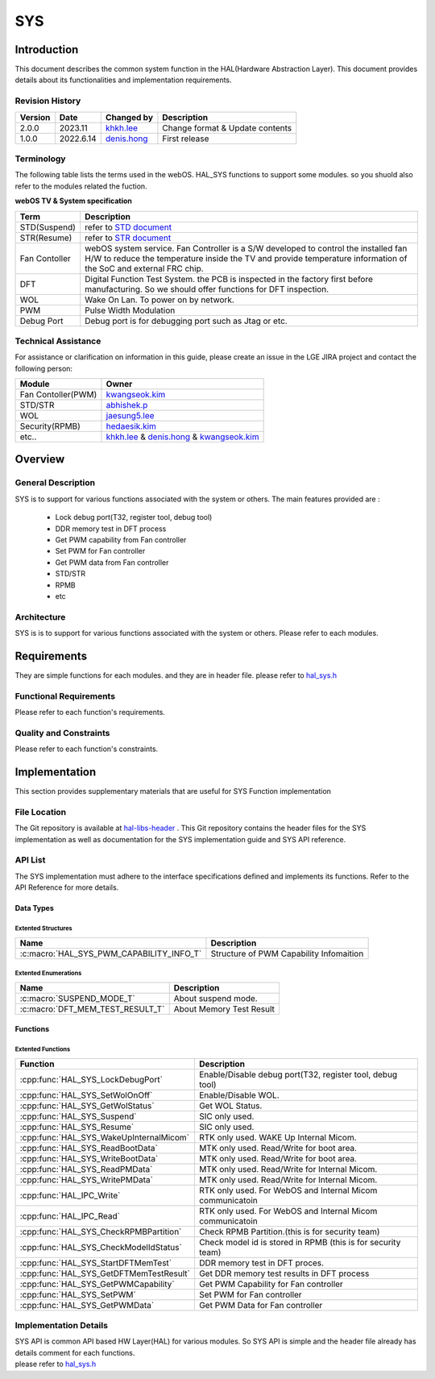 SYS
####

.. _khkh.lee: khkh.lee@lge.com
.. _denis.hong: dinis.hong@lge.com
.. _kwangseok.kim: kwangseok.kim@lge.com
.. _abhishek.p: abhishek.p@lge.com
.. _jaesung5.lee: jaesung5.lee@lge.com 
.. _hedaesik.kim: hedaesik.kim@lge.com
.. _jongyeon.yoon : jongyeon.yoon@lge.com

Introduction
************

| This document describes the common system function in the HAL(Hardware Abstraction Layer). This document provides details about its functionalities and implementation requirements.


Revision History
================

======= ========== ===================== =============
Version  Date        Changed by          Description
======= ========== ===================== =============
2.0.0   2023.11      `khkh.lee`_         Change format & Update contents
1.0.0   2022.6.14    `denis.hong`_       First release
======= ========== ===================== =============

Terminology
===========

| The following table lists the terms used in the webOS. HAL_SYS functions to support some modules. so you shuold also refer to the modules related the fuction. 

**webOS TV & System specification**

=============================== ===============================
Term                            Description
=============================== =============================== 
STD(Suspend)                    refer to `STD document <http://10.157.97.250:8000/linuxtv/master/latest_html/system/std.html>`_ 
STR(Resume)                     refer to `STR document <http://10.157.97.250:8000/linuxtv/master/latest_html/system/str.html>`_
Fan Contoller                   webOS system service. Fan Controller is a S/W developed to control the installed fan H/W to reduce the temperature inside the TV and provide temperature information of the SoC and external FRC chip.
DFT                             Digital Function Test System. the PCB is inspected in the factory first before manufacturing. So we should offer functions for DFT inspection.
WOL                             Wake On Lan. To power on by network.
PWM                             Pulse Width Modulation
Debug Port                      Debug port is for debugging port such as Jtag or etc.
=============================== ===============================

Technical Assistance
====================

For assistance or clarification on information in this guide, please create an issue in the LGE JIRA project and contact the following person:

================== ==============================================
Module             Owner
================== ==============================================
Fan Contoller(PWM) `kwangseok.kim`_
STD/STR            `abhishek.p`_
WOL                `jaesung5.lee`_
Security(RPMB)     `hedaesik.kim`_
etc..              `khkh.lee`_ & `denis.hong`_ & `kwangseok.kim`_
================== ==============================================

Overview
********

General Description
===================

SYS is to support for various functions associated with the system or others.
The main features provided are :
  * Lock debug port(T32, register tool, debug tool)
  * DDR memory test in DFT process
  * Get PWM capability from Fan controller
  * Set PWM for Fan controller
  * Get PWM data from Fan controller
  * STD/STR
  * RPMB
  * etc

Architecture
============

SYS is is to support for various functions associated with the system or others.
Please refer to each modules. 

Requirements
************
They are simple functions for each modules. and they are in header file. 
please refer to `hal_sys.h <https://wall.lge.com/gitweb?p=bsp/ref/hal-libs-header.git;a=blob;f=hal_inc/hal_sys.h;h=858195c036d04e836f6e839aac036d48352a1474;hb=refs/heads/master>`_

Functional Requirements
=======================
Please refer to each function's requirements.

Quality and Constraints
=======================
Please refer to each function's constraints.


Implementation
**************

| This section provides supplementary materials that are useful for SYS Function implementation

File Location
=============
| The Git repository is available at `hal-libs-header <https://wall.lge.com/admin/repos/bsp/ref/hal-libs-header>`_ . This Git repository contains the header files for the SYS implementation as well as documentation for the SYS implementation guide and SYS API reference.

API List
========
The SYS implementation must adhere to the interface specifications defined and implements its functions. Refer to the API Reference for more details.

Data Types
----------

Extented Structures
^^^^^^^^^^^^^^^^^^^^

=========================================== ===========================================================
Name                                        Description
=========================================== ===========================================================
:c:macro:`HAL_SYS_PWM_CAPABILITY_INFO_T`      Structure of PWM Capability Infomaition
=========================================== ===========================================================


Extented Enumerations
^^^^^^^^^^^^^^^^^^^^

=========================================== ===========================================================
Name                                        Description
=========================================== ===========================================================
:c:macro:`SUSPEND_MODE_T`                     About suspend mode. 
:c:macro:`DFT_MEM_TEST_RESULT_T`              About Memory Test Result 
=========================================== ===========================================================


Functions
---------

Extented Functions
^^^^^^^^^^^^^^^^^^

=========================================== ===========================================================
Function                                    Description
=========================================== ===========================================================
:cpp:func:`HAL_SYS_LockDebugPort`           Enable/Disable debug port(T32, register tool, debug tool)    
:cpp:func:`HAL_SYS_SetWolOnOff`             Enable/Disable WOL. 
:cpp:func:`HAL_SYS_GetWolStatus`            Get WOL Status.
:cpp:func:`HAL_SYS_Suspend`                 SIC only used. 
:cpp:func:`HAL_SYS_Resume`                  SIC only used. 
:cpp:func:`HAL_SYS_WakeUpInternalMicom`     RTK only used. WAKE Up Internal Micom.
:cpp:func:`HAL_SYS_ReadBootData`            MTK only used. Read/Write for boot area.
:cpp:func:`HAL_SYS_WriteBootData`           MTK only used. Read/Write for boot area.
:cpp:func:`HAL_SYS_ReadPMData`              MTK only used. Read/Write for Internal Micom.
:cpp:func:`HAL_SYS_WritePMData`             MTK only used. Read/Write for Internal Micom.
:cpp:func:`HAL_IPC_Write`                   RTK only used. For WebOS and Internal Micom communicatoin
:cpp:func:`HAL_IPC_Read`                    RTK only used. For WebOS and Internal Micom communicatoin
:cpp:func:`HAL_SYS_CheckRPMBPartition`      Check RPMB Partition.(this is for security team)
:cpp:func:`HAL_SYS_CheckModelIdStatus`      Check model id is stored in RPMB (this is for security team)         
:cpp:func:`HAL_SYS_StartDFTMemTest`         DDR memory test in DFT proces.
:cpp:func:`HAL_SYS_GetDFTMemTestResult`     Get DDR memory test results in DFT process
:cpp:func:`HAL_SYS_GetPWMCapability`        Get PWM Capability for Fan controller
:cpp:func:`HAL_SYS_SetPWM`                  Set PWM for Fan controller
:cpp:func:`HAL_SYS_GetPWMData`              Get PWM Data for Fan controller
=========================================== ===========================================================

Implementation Details
======================

| SYS API is common API based HW Layer(HAL) for various modules. So SYS API is simple and the header file already has details comment for each functions. 

| please refer to `hal_sys.h <https://wall.lge.com/gitweb?p=bsp/ref/hal-libs-header.git;a=blob;f=hal_inc/hal_sys.h;h=858195c036d04e836f6e839aac036d48352a1474;hb=refs/heads/master>`_
